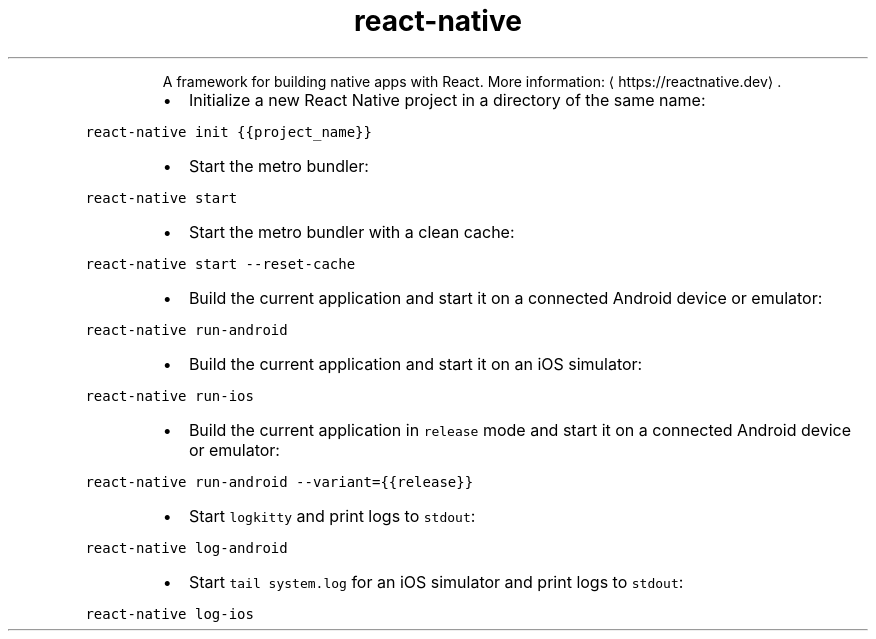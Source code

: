 .TH react\-native
.PP
.RS
A framework for building native apps with React.
More information: \[la]https://reactnative.dev\[ra]\&.
.RE
.RS
.IP \(bu 2
Initialize a new React Native project in a directory of the same name:
.RE
.PP
\fB\fCreact\-native init {{project_name}}\fR
.RS
.IP \(bu 2
Start the metro bundler:
.RE
.PP
\fB\fCreact\-native start\fR
.RS
.IP \(bu 2
Start the metro bundler with a clean cache:
.RE
.PP
\fB\fCreact\-native start \-\-reset\-cache\fR
.RS
.IP \(bu 2
Build the current application and start it on a connected Android device or emulator:
.RE
.PP
\fB\fCreact\-native run\-android\fR
.RS
.IP \(bu 2
Build the current application and start it on an iOS simulator:
.RE
.PP
\fB\fCreact\-native run\-ios\fR
.RS
.IP \(bu 2
Build the current application in \fB\fCrelease\fR mode and start it on a connected Android device or emulator:
.RE
.PP
\fB\fCreact\-native run\-android \-\-variant={{release}}\fR
.RS
.IP \(bu 2
Start \fB\fClogkitty\fR and print logs to \fB\fCstdout\fR:
.RE
.PP
\fB\fCreact\-native log\-android\fR
.RS
.IP \(bu 2
Start \fB\fCtail system.log\fR for an iOS simulator and print logs to \fB\fCstdout\fR:
.RE
.PP
\fB\fCreact\-native log\-ios\fR
